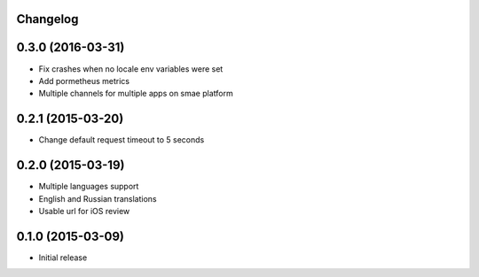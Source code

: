 Changelog
---------

0.3.0 (2016-03-31)
------------------
* Fix crashes when no locale env variables were set
* Add pormetheus metrics
* Multiple channels for multiple apps on smae platform


0.2.1 (2015-03-20)
------------------
* Change default request timeout to 5 seconds

0.2.0 (2015-03-19)
------------------

* Multiple languages support
* English and Russian translations
* Usable url for iOS review


0.1.0 (2015-03-09)
------------------

* Initial release
